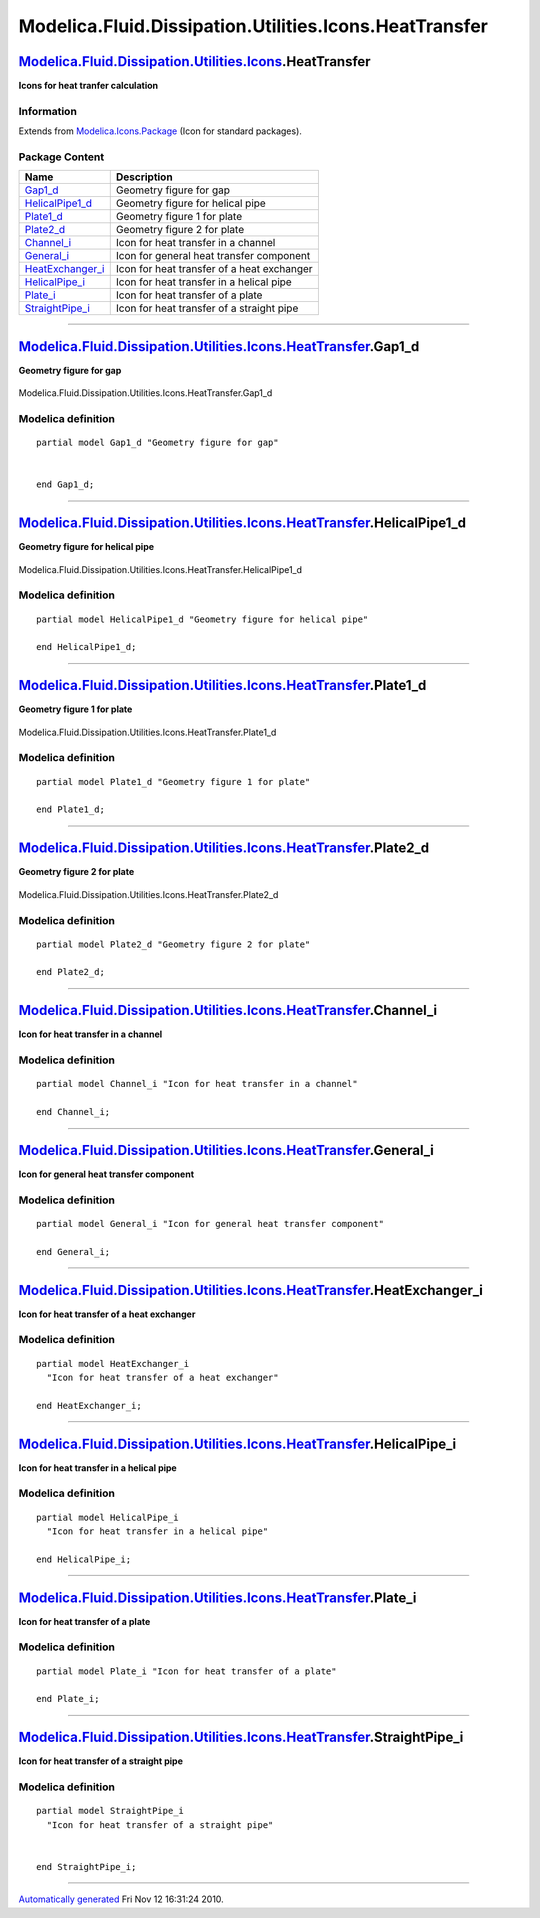 =======================================================
Modelica.Fluid.Dissipation.Utilities.Icons.HeatTransfer
=======================================================

`Modelica.Fluid.Dissipation.Utilities.Icons <Modelica_Fluid_Dissipation_Utilities_Icons.html#Modelica.Fluid.Dissipation.Utilities.Icons>`_.HeatTransfer
-------------------------------------------------------------------------------------------------------------------------------------------------------

**Icons for heat tranfer calculation**

Information
~~~~~~~~~~~

Extends from
`Modelica.Icons.Package <Modelica_Icons_Package.html#Modelica.Icons.Package>`_
(Icon for standard packages).

Package Content
~~~~~~~~~~~~~~~

+-----------------------------------------------------------------------------------------------------------------------------------------------------------------------------------------------------------------------------------------+----------------------------------------------+
| Name                                                                                                                                                                                                                                    | Description                                  |
+=========================================================================================================================================================================================================================================+==============================================+
| `Gap1\_d <Modelica_Fluid_Dissipation_Utilities_Icons_HeatTransfer.html#Modelica.Fluid.Dissipation.Utilities.Icons.HeatTransfer.Gap1_d>`_                                                                                                | Geometry figure for gap                      |
+-----------------------------------------------------------------------------------------------------------------------------------------------------------------------------------------------------------------------------------------+----------------------------------------------+
| `HelicalPipe1\_d <Modelica_Fluid_Dissipation_Utilities_Icons_HeatTransfer.html#Modelica.Fluid.Dissipation.Utilities.Icons.HeatTransfer.HelicalPipe1_d>`_                                                                                | Geometry figure for helical pipe             |
+-----------------------------------------------------------------------------------------------------------------------------------------------------------------------------------------------------------------------------------------+----------------------------------------------+
| `Plate1\_d <Modelica_Fluid_Dissipation_Utilities_Icons_HeatTransfer.html#Modelica.Fluid.Dissipation.Utilities.Icons.HeatTransfer.Plate1_d>`_                                                                                            | Geometry figure 1 for plate                  |
+-----------------------------------------------------------------------------------------------------------------------------------------------------------------------------------------------------------------------------------------+----------------------------------------------+
| `Plate2\_d <Modelica_Fluid_Dissipation_Utilities_Icons_HeatTransfer.html#Modelica.Fluid.Dissipation.Utilities.Icons.HeatTransfer.Plate2_d>`_                                                                                            | Geometry figure 2 for plate                  |
+-----------------------------------------------------------------------------------------------------------------------------------------------------------------------------------------------------------------------------------------+----------------------------------------------+
| |image6| `Channel\_i <Modelica_Fluid_Dissipation_Utilities_Icons_HeatTransfer.html#Modelica.Fluid.Dissipation.Utilities.Icons.HeatTransfer.Channel_i>`_                                                                                 | Icon for heat transfer in a channel          |
+-----------------------------------------------------------------------------------------------------------------------------------------------------------------------------------------------------------------------------------------+----------------------------------------------+
| |image7| `General\_i <Modelica_Fluid_Dissipation_Utilities_Icons_HeatTransfer.html#Modelica.Fluid.Dissipation.Utilities.Icons.HeatTransfer.General_i>`_                                                                                 | Icon for general heat transfer component     |
+-----------------------------------------------------------------------------------------------------------------------------------------------------------------------------------------------------------------------------------------+----------------------------------------------+
| |image8| `HeatExchanger\_i <Modelica_Fluid_Dissipation_Utilities_Icons_HeatTransfer.html#Modelica.Fluid.Dissipation.Utilities.Icons.HeatTransfer.HeatExchanger_i>`_                                                                     | Icon for heat transfer of a heat exchanger   |
+-----------------------------------------------------------------------------------------------------------------------------------------------------------------------------------------------------------------------------------------+----------------------------------------------+
| |image9| `HelicalPipe\_i <Modelica_Fluid_Dissipation_Utilities_Icons_HeatTransfer.html#Modelica.Fluid.Dissipation.Utilities.Icons.HeatTransfer.HelicalPipe_i>`_                                                                         | Icon for heat transfer in a helical pipe     |
+-----------------------------------------------------------------------------------------------------------------------------------------------------------------------------------------------------------------------------------------+----------------------------------------------+
| |image10| `Plate\_i <Modelica_Fluid_Dissipation_Utilities_Icons_HeatTransfer.html#Modelica.Fluid.Dissipation.Utilities.Icons.HeatTransfer.Plate_i>`_                                                                                    | Icon for heat transfer of a plate            |
+-----------------------------------------------------------------------------------------------------------------------------------------------------------------------------------------------------------------------------------------+----------------------------------------------+
| |image11| `StraightPipe\_i <Modelica_Fluid_Dissipation_Utilities_Icons_HeatTransfer.html#Modelica.Fluid.Dissipation.Utilities.Icons.HeatTransfer.StraightPipe_i>`_                                                                      | Icon for heat transfer of a straight pipe    |
+-----------------------------------------------------------------------------------------------------------------------------------------------------------------------------------------------------------------------------------------+----------------------------------------------+

--------------

`Modelica.Fluid.Dissipation.Utilities.Icons.HeatTransfer <Modelica_Fluid_Dissipation_Utilities_Icons_HeatTransfer.html#Modelica.Fluid.Dissipation.Utilities.Icons.HeatTransfer>`_.Gap1\_d
-----------------------------------------------------------------------------------------------------------------------------------------------------------------------------------------

**Geometry figure for gap**

.. figure:: Modelica.Fluid.Dissipation.Utilities.Icons.HeatTransfer.Gap1_dD.png
   :align: center
   :alt: Modelica.Fluid.Dissipation.Utilities.Icons.HeatTransfer.Gap1\_d

   Modelica.Fluid.Dissipation.Utilities.Icons.HeatTransfer.Gap1\_d

Modelica definition
~~~~~~~~~~~~~~~~~~~

::

    partial model Gap1_d "Geometry figure for gap"


    end Gap1_d;

--------------

`Modelica.Fluid.Dissipation.Utilities.Icons.HeatTransfer <Modelica_Fluid_Dissipation_Utilities_Icons_HeatTransfer.html#Modelica.Fluid.Dissipation.Utilities.Icons.HeatTransfer>`_.HelicalPipe1\_d
-------------------------------------------------------------------------------------------------------------------------------------------------------------------------------------------------

**Geometry figure for helical pipe**

.. figure:: Modelica.Fluid.Dissipation.Utilities.Icons.HeatTransfer.HelicalPipe1_dD.png
   :align: center
   :alt: Modelica.Fluid.Dissipation.Utilities.Icons.HeatTransfer.HelicalPipe1\_d

   Modelica.Fluid.Dissipation.Utilities.Icons.HeatTransfer.HelicalPipe1\_d

Modelica definition
~~~~~~~~~~~~~~~~~~~

::

    partial model HelicalPipe1_d "Geometry figure for helical pipe"

    end HelicalPipe1_d;

--------------

`Modelica.Fluid.Dissipation.Utilities.Icons.HeatTransfer <Modelica_Fluid_Dissipation_Utilities_Icons_HeatTransfer.html#Modelica.Fluid.Dissipation.Utilities.Icons.HeatTransfer>`_.Plate1\_d
-------------------------------------------------------------------------------------------------------------------------------------------------------------------------------------------

**Geometry figure 1 for plate**

.. figure:: Modelica.Fluid.Dissipation.Utilities.Icons.HeatTransfer.Plate1_dD.png
   :align: center
   :alt: Modelica.Fluid.Dissipation.Utilities.Icons.HeatTransfer.Plate1\_d

   Modelica.Fluid.Dissipation.Utilities.Icons.HeatTransfer.Plate1\_d

Modelica definition
~~~~~~~~~~~~~~~~~~~

::

    partial model Plate1_d "Geometry figure 1 for plate"

    end Plate1_d;

--------------

`Modelica.Fluid.Dissipation.Utilities.Icons.HeatTransfer <Modelica_Fluid_Dissipation_Utilities_Icons_HeatTransfer.html#Modelica.Fluid.Dissipation.Utilities.Icons.HeatTransfer>`_.Plate2\_d
-------------------------------------------------------------------------------------------------------------------------------------------------------------------------------------------

**Geometry figure 2 for plate**

.. figure:: Modelica.Fluid.Dissipation.Utilities.Icons.HeatTransfer.Plate2_dD.png
   :align: center
   :alt: Modelica.Fluid.Dissipation.Utilities.Icons.HeatTransfer.Plate2\_d

   Modelica.Fluid.Dissipation.Utilities.Icons.HeatTransfer.Plate2\_d

Modelica definition
~~~~~~~~~~~~~~~~~~~

::

    partial model Plate2_d "Geometry figure 2 for plate"

    end Plate2_d;

--------------

|image12| `Modelica.Fluid.Dissipation.Utilities.Icons.HeatTransfer <Modelica_Fluid_Dissipation_Utilities_Icons_HeatTransfer.html#Modelica.Fluid.Dissipation.Utilities.Icons.HeatTransfer>`_.Channel\_i
------------------------------------------------------------------------------------------------------------------------------------------------------------------------------------------------------

**Icon for heat transfer in a channel**

Modelica definition
~~~~~~~~~~~~~~~~~~~

::

    partial model Channel_i "Icon for heat transfer in a channel"

    end Channel_i;

--------------

|image13| `Modelica.Fluid.Dissipation.Utilities.Icons.HeatTransfer <Modelica_Fluid_Dissipation_Utilities_Icons_HeatTransfer.html#Modelica.Fluid.Dissipation.Utilities.Icons.HeatTransfer>`_.General\_i
------------------------------------------------------------------------------------------------------------------------------------------------------------------------------------------------------

**Icon for general heat transfer component**

Modelica definition
~~~~~~~~~~~~~~~~~~~

::

    partial model General_i "Icon for general heat transfer component"

    end General_i;

--------------

|image14| `Modelica.Fluid.Dissipation.Utilities.Icons.HeatTransfer <Modelica_Fluid_Dissipation_Utilities_Icons_HeatTransfer.html#Modelica.Fluid.Dissipation.Utilities.Icons.HeatTransfer>`_.HeatExchanger\_i
------------------------------------------------------------------------------------------------------------------------------------------------------------------------------------------------------------

**Icon for heat transfer of a heat exchanger**

Modelica definition
~~~~~~~~~~~~~~~~~~~

::

    partial model HeatExchanger_i 
      "Icon for heat transfer of a heat exchanger"

    end HeatExchanger_i;

--------------

|image15| `Modelica.Fluid.Dissipation.Utilities.Icons.HeatTransfer <Modelica_Fluid_Dissipation_Utilities_Icons_HeatTransfer.html#Modelica.Fluid.Dissipation.Utilities.Icons.HeatTransfer>`_.HelicalPipe\_i
----------------------------------------------------------------------------------------------------------------------------------------------------------------------------------------------------------

**Icon for heat transfer in a helical pipe**

Modelica definition
~~~~~~~~~~~~~~~~~~~

::

    partial model HelicalPipe_i 
      "Icon for heat transfer in a helical pipe"

    end HelicalPipe_i;

--------------

|image16| `Modelica.Fluid.Dissipation.Utilities.Icons.HeatTransfer <Modelica_Fluid_Dissipation_Utilities_Icons_HeatTransfer.html#Modelica.Fluid.Dissipation.Utilities.Icons.HeatTransfer>`_.Plate\_i
----------------------------------------------------------------------------------------------------------------------------------------------------------------------------------------------------

**Icon for heat transfer of a plate**

Modelica definition
~~~~~~~~~~~~~~~~~~~

::

    partial model Plate_i "Icon for heat transfer of a plate"

    end Plate_i;

--------------

|image17| `Modelica.Fluid.Dissipation.Utilities.Icons.HeatTransfer <Modelica_Fluid_Dissipation_Utilities_Icons_HeatTransfer.html#Modelica.Fluid.Dissipation.Utilities.Icons.HeatTransfer>`_.StraightPipe\_i
-----------------------------------------------------------------------------------------------------------------------------------------------------------------------------------------------------------

**Icon for heat transfer of a straight pipe**

Modelica definition
~~~~~~~~~~~~~~~~~~~

::

    partial model StraightPipe_i 
      "Icon for heat transfer of a straight pipe"


    end StraightPipe_i;

--------------

`Automatically generated <http://www.3ds.com/>`_ Fri Nov 12 16:31:24
2010.

.. |Modelica.Fluid.Dissipation.Utilities.Icons.HeatTransfer.Channel\_i| image:: Modelica.Fluid.Dissipation.Utilities.Icons.HeatTransfer.Channel_iS.png
.. |Modelica.Fluid.Dissipation.Utilities.Icons.HeatTransfer.General\_i| image:: Modelica.Fluid.Dissipation.Utilities.Icons.HeatTransfer.General_iS.png
.. |Modelica.Fluid.Dissipation.Utilities.Icons.HeatTransfer.HeatExchanger\_i| image:: Modelica.Fluid.Dissipation.Utilities.Icons.HeatTransfer.HeatExchanger_iS.png
.. |Modelica.Fluid.Dissipation.Utilities.Icons.HeatTransfer.HelicalPipe\_i| image:: Modelica.Fluid.Dissipation.Utilities.Icons.HeatTransfer.HelicalPipe_iS.png
.. |Modelica.Fluid.Dissipation.Utilities.Icons.HeatTransfer.Plate\_i| image:: Modelica.Fluid.Dissipation.Utilities.Icons.HeatTransfer.Plate_iS.png
.. |Modelica.Fluid.Dissipation.Utilities.Icons.HeatTransfer.StraightPipe\_i| image:: Modelica.Fluid.Dissipation.Utilities.Icons.HeatTransfer.StraightPipe_iS.png
.. |image6| image:: Modelica.Fluid.Dissipation.Utilities.Icons.HeatTransfer.Channel_iS.png
.. |image7| image:: Modelica.Fluid.Dissipation.Utilities.Icons.HeatTransfer.General_iS.png
.. |image8| image:: Modelica.Fluid.Dissipation.Utilities.Icons.HeatTransfer.HeatExchanger_iS.png
.. |image9| image:: Modelica.Fluid.Dissipation.Utilities.Icons.HeatTransfer.HelicalPipe_iS.png
.. |image10| image:: Modelica.Fluid.Dissipation.Utilities.Icons.HeatTransfer.Plate_iS.png
.. |image11| image:: Modelica.Fluid.Dissipation.Utilities.Icons.HeatTransfer.StraightPipe_iS.png
.. |image12| image:: Modelica.Fluid.Dissipation.Utilities.Icons.HeatTransfer.Channel_iI.png
.. |image13| image:: Modelica.Fluid.Dissipation.Utilities.Icons.HeatTransfer.General_iI.png
.. |image14| image:: Modelica.Fluid.Dissipation.Utilities.Icons.HeatTransfer.HeatExchanger_iI.png
.. |image15| image:: Modelica.Fluid.Dissipation.Utilities.Icons.HeatTransfer.HelicalPipe_iI.png
.. |image16| image:: Modelica.Fluid.Dissipation.Utilities.Icons.HeatTransfer.Plate_iI.png
.. |image17| image:: Modelica.Fluid.Dissipation.Utilities.Icons.HeatTransfer.StraightPipe_iI.png
